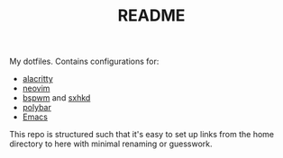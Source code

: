 #+TITLE: README

My dotfiles. Contains configurations for:
- [[file:config/alacritty/][alacritty]]
- [[file:config/nvim/][neovim]]
- [[file:config/bspwm/][bspwm]] and [[file:config/sxhkd/][sxhkd]]
- [[file:config/polybar/][polybar]]
- [[file:doom.d/][Emacs]]

This repo is structured such that it's easy to set up links from the home
directory to here with minimal renaming or guesswork.
